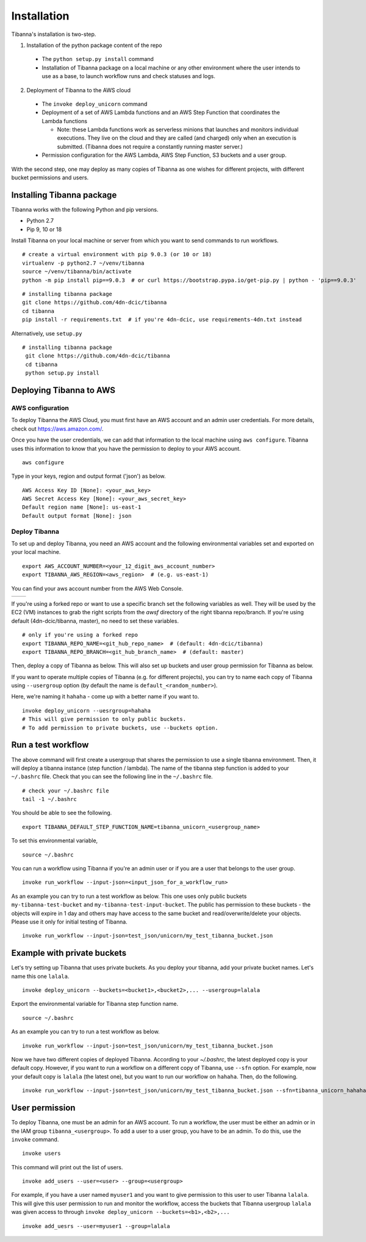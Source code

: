 ============
Installation
============

Tibanna's installation is two-step. 

1. Installation of the python package content of the repo
  * The ``python setup.py install`` command
  * Installation of Tibanna package on a local machine or any other environment where the user intends to use as a base, to launch workflow runs and check statuses and logs.

2. Deployment of Tibanna to the AWS cloud
  * The ``invoke deploy_unicorn`` command
  * Deployment of a set of AWS Lambda functions and an AWS Step Function that coordinates the Lambda functions

    * Note: these Lambda functions work as serverless minions that launches and monitors individual executions. They live on the cloud and they are called (and charged) only when an execution is submitted. (Tibanna does not require a constantly running master server.)

  * Permission configuration for the AWS Lambda, AWS Step Function, S3 buckets and a user group.

With the second step, one may deploy as many copies of Tibanna as one wishes for different projects, with different bucket permissions and users.


Installing Tibanna package
--------------------------

Tibanna works with the following Python and pip versions.

- Python 2.7
- Pip 9, 10 or 18


Install Tibanna on your local machine or server from which you want to send commands to run workflows.

::

    # create a virtual environment with pip 9.0.3 (or 10 or 18)
    virtualenv -p python2.7 ~/venv/tibanna
    source ~/venv/tibanna/bin/activate
    python -m pip install pip==9.0.3  # or curl https://bootstrap.pypa.io/get-pip.py | python - 'pip==9.0.3'
  
  
::

    # installing tibanna package
    git clone https://github.com/4dn-dcic/tibanna
    cd tibanna
    pip install -r requirements.txt  # if you're 4dn-dcic, use requirements-4dn.txt instead


Alternatively, use ``setup.py``

::

   # installing tibanna package
    git clone https://github.com/4dn-dcic/tibanna
    cd tibanna
    python setup.py install


Deploying Tibanna to AWS
------------------------


AWS configuration
+++++++++++++++++


To deploy Tibanna the AWS Cloud, you must first have an AWS account and an admin user credentials. For more details, check out https://aws.amazon.com/.

Once you have the user credentials, we can add that information to the local machine using ``aws configure``. Tibanna uses this information to know that you have the permission to deploy to your AWS account.

::

    aws configure


Type in your keys, region and output format ('json') as below.

::

    AWS Access Key ID [None]: <your_aws_key>
    AWS Secret Access Key [None]: <your_aws_secret_key>
    Default region name [None]: us-east-1
    Default output format [None]: json


Deploy Tibanna
++++++++++++++

To set up and deploy Tibanna, you need an AWS account and the following environmental variables set and exported on your local machine.

::

    export AWS_ACCOUNT_NUMBER=<your_12_digit_aws_account_number>
    export TIBANNA_AWS_REGION=<aws_region>  # (e.g. us-east-1)


You can find your aws account number from the AWS Web Console.

=================  ========================
|console_account|  |console_account_number|
=================  ========================

.. |console_account| image:: images/console_account.png
.. |console_account_number| image:: images/console_account_number.png


If you're using a forked repo or want to use a specific branch set the following variables as well. They will be used by the EC2 (VM) instances to grab the right scripts from the `awsf` directory of the right tibanna repo/branch. If you're using default (4dn-dcic/tibanna, master), no need to set these variables.

::

    # only if you're using a forked repo
    export TIBANNA_REPO_NAME=<git_hub_repo_name>  # (default: 4dn-dcic/tibanna)
    export TIBANNA_REPO_BRANCH=<git_hub_branch_name>  # (default: master)


Then, deploy a copy of Tibanna as below. This will also set up buckets and user group permission for Tibanna as below.

If you want to operate multiple copies of Tibanna (e.g. for different projects), you can try to name each copy of Tibanna using ``--usergroup`` option (by default the name is ``default_<random_number>``).

Here, we're naming it ``hahaha`` - come up with a better name if you want to.


::

    invoke deploy_unicorn --uesrgroup=hahaha
    # This will give permission to only public buckets.
    # To add permission to private buckets, use --buckets option.


Run a test workflow
-------------------

The above command will first create a usergroup that shares the permission to use a single tibanna environment. Then, it will deploy a tibanna instance (step function / lambda). The name of the tibanna step function is added to your ``~/.bashrc`` file. Check that you can see the following line in the ``~/.bashrc`` file.

::

    # check your ~/.bashrc file
    tail -1 ~/.bashrc

You should be able to see the following.

::

    export TIBANNA_DEFAULT_STEP_FUNCTION_NAME=tibanna_unicorn_<usergroup_name>


To set this environmental variable,

::

    source ~/.bashrc


You can run a workflow using Tibanna if you're an admin user or if you are a user that belongs to the user group.

::

    invoke run_workflow --input-json=<input_json_for_a_workflow_run>


As an example you can try to run a test workflow as below. This one uses only public buckets ``my-tibanna-test-bucket`` and ``my-tibanna-test-input-bucket``. The public has permission to these buckets - the objects will expire in 1 day and others may have access to the same bucket and read/overwrite/delete your objects. Please use it only for initial testing of Tibanna.

::

    invoke run_workflow --input-json=test_json/unicorn/my_test_tibanna_bucket.json



Example with private buckets
----------------------------

Let's try setting up Tibanna that uses private buckets. As you deploy your tibanna, add your private bucket names. Let's name this one ``lalala``.


::

    invoke deploy_unicorn --buckets=<bucket1>,<bucket2>,... --usergroup=lalala


Export the environmental variable for Tibanna step function name.

::

    source ~/.bashrc


As an example you can try to run a test workflow as below.

::

    invoke run_workflow --input-json=test_json/unicorn/my_test_tibanna_bucket.json


Now we have two different copies of deployed Tibanna. According to your `~/.bashrc`, the latest deployed copy is your default copy. However, if you want to run a workflow on a different copy of Tibanna, use ``--sfn`` option. For example, now your default copy is ``lalala`` (the latest one), but you want to run our workflow on ``hahaha``. Then, do the following.

::

    invoke run_workflow --input-json=test_json/unicorn/my_test_tibanna_bucket.json --sfn=tibanna_unicorn_hahaha


User permission
---------------

To deploy Tibanna, one must be an admin for an AWS account.
To run a workflow, the user must be either an admin or in the IAM group ``tibanna_<usergroup>``. To add a user to a user group, you have to be an admin. To do this, use the ``invoke`` command.

::
 
    invoke users

This command will print out the list of users.

::

    invoke add_users --user=<user> --group=<usergroup>


For example, if you have a user named ``myuser1`` and you want to give permission to this user to user Tibanna ``lalala``. This will give this user permission to run and monitor the workflow, access the buckets that Tibanna usergroup ``lalala``  was given access to through ``invoke deploy_unicorn --buckets=<b1>,<b2>,...``

::

    invoke add_uesrs --user=myuser1 --group=lalala


